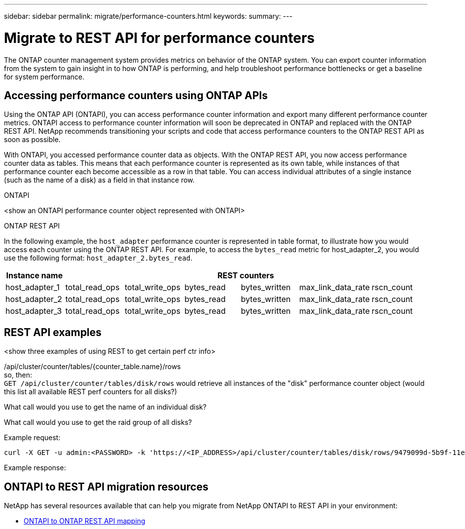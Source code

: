 ---
sidebar: sidebar
permalink: migrate/performance-counters.html
keywords:
summary:
---

= Migrate to REST API for performance counters
:hardbreaks:
:nofooter:
:icons: font
:linkattrs:
:imagesdir: ../media/

[.lead]
The ONTAP counter management system provides metrics on behavior of the ONTAP system. You can export counter information from the system to gain insight in to how ONTAP is performing, and help troubleshoot performance bottlenecks or get a baseline for system performance.

== Accessing performance counters using ONTAP APIs
Using the ONTAP API (ONTAPI), you can access performance counter information and export many different performance counter metrics. ONTAPI access to performance counter information will soon be deprecated in ONTAP and replaced with the ONTAP REST API. NetApp recommends transitioning your scripts and code that access performance counters to the ONTAP REST API as soon as possible.

With ONTAPI, you accessed performance counter data as objects. With the ONTAP REST API, you now access performance counter data as tables. This means that each performance counter is represented as its own table, while instances of that performance counter each become accessible as a row in that table. You can access individual attributes of a single instance (such as the name of a disk) as a field in that instance row.

.ONTAPI
<show an ONTAPI performance counter object represented with ONTAPI>

.ONTAP REST API
In the following example, the `host_adapter` performance counter is represented in table format, to illustrate how you would access each counter using the ONTAP REST API. For example, to access the `bytes_read` metric for host_adapter_2, you would use the following format: `host_adapter_2.bytes_read`.

//.Host adapter performance counter table
|===
|Instance name 6+|REST counters

|host_adapter_1
|total_read_ops
|total_write_ops
|bytes_read
|bytes_written
|max_link_data_rate
|rscn_count

|host_adapter_2
|total_read_ops
|total_write_ops
|bytes_read
|bytes_written
|max_link_data_rate
|rscn_count

|host_adapter_3
|total_read_ops
|total_write_ops
|bytes_read
|bytes_written
|max_link_data_rate
|rscn_count

|===

== REST API examples

<show three examples of using REST to get certain perf ctr info>

/api/cluster/counter/tables/{counter_table.name}/rows
so, then:
`GET /api/cluster/counter/tables/disk/rows` would retrieve all instances of the "disk" performance counter object (would this list all available REST perf counters for all disks?)

What call would you use to get the name of an individual disk?

What call would you use to get the raid group of all disks?

.Example request:

[source,curl]
----
curl -X GET -u admin:<PASSWORD> -k 'https://<IP_ADDRESS>/api/cluster/counter/tables/disk/rows/9479099d-5b9f-11eb-9c4e-0050568e8682/%2Fparent'
----

.Example response:
----


----


== ONTAPI to REST API migration resources

NetApp has several resources available that can help you migrate from NetApp ONTAPI to REST API in your environment:

* https://library.netapp.com/ecm/ecm_download_file/ECMLP2882104[ONTAPI to ONTAP REST API mapping^]
